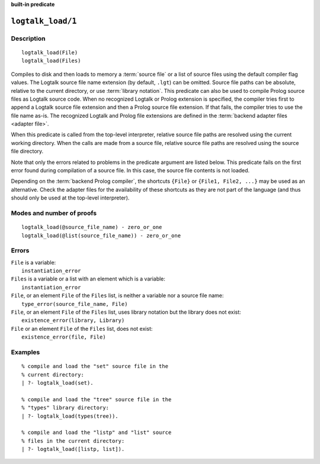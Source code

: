 ..
   This file is part of Logtalk <https://logtalk.org/>  
   SPDX-FileCopyrightText: 1998-2024 Paulo Moura <pmoura@logtalk.org>
   SPDX-License-Identifier: Apache-2.0

   Licensed under the Apache License, Version 2.0 (the "License");
   you may not use this file except in compliance with the License.
   You may obtain a copy of the License at

       http://www.apache.org/licenses/LICENSE-2.0

   Unless required by applicable law or agreed to in writing, software
   distributed under the License is distributed on an "AS IS" BASIS,
   WITHOUT WARRANTIES OR CONDITIONS OF ANY KIND, either express or implied.
   See the License for the specific language governing permissions and
   limitations under the License.


.. rst-class:: align-right

**built-in predicate**

.. index:: pair: logtalk_load/1; Built-in predicate
.. _predicates_logtalk_load_1:

``logtalk_load/1``
==================

Description
-----------

::

   logtalk_load(File)
   logtalk_load(Files)

Compiles to disk and then loads to memory a :term:`source file` or a list
of source files using the default compiler flag values. The Logtalk source
file name extension (by default, ``.lgt``) can be omitted. Source file
paths can be absolute, relative to the current directory, or use
:term:`library notation`. This predicate can also be used to compile Prolog
source files as Logtalk source code. When no recognized Logtalk or Prolog
extension is specified, the compiler tries first to append a Logtalk source
file extension and then a Prolog source file extension. If that fails, the
compiler tries to use the file name as-is. The recognized Logtalk and Prolog
file extensions are defined in the :term:`backend adapter files <adapter file>`.

When this predicate is called from the top-level interpreter, relative source
file paths are resolved using the current working directory. When the calls
are made from a source file, relative source file paths are resolved
using the source file directory.

Note that only the errors related to problems in the predicate argument
are listed below. This predicate fails on the first error found during
compilation of a source file. In this case, the source file contents is
not loaded.

Depending on the :term:`backend Prolog compiler`, the shortcuts ``{File}``
or ``{File1, File2, ...}`` may be used as an alternative. Check the adapter
files for the availability of these shortcuts as they are not part of
the language (and thus should only be used at the top-level
interpreter).

Modes and number of proofs
--------------------------

::

   logtalk_load(@source_file_name) - zero_or_one
   logtalk_load(@list(source_file_name)) - zero_or_one

Errors
------

| ``File`` is a variable:
|     ``instantiation_error``
| ``Files`` is a variable or a list with an element which is a variable:
|     ``instantiation_error``
| ``File``, or an element ``File`` of the ``Files`` list, is neither a variable nor a source file name:
|     ``type_error(source_file_name, File)``
| ``File``, or an element ``File`` of the ``Files`` list, uses library notation but the library does not exist:
|     ``existence_error(library, Library)``
| ``File`` or an element ``File`` of the ``Files`` list, does not exist:
|     ``existence_error(file, File)``

Examples
--------

::

   % compile and load the "set" source file in the
   % current directory:
   | ?- logtalk_load(set).

   % compile and load the "tree" source file in the
   % "types" library directory:
   | ?- logtalk_load(types(tree)).

   % compile and load the "listp" and "list" source
   % files in the current directory:
   | ?- logtalk_load([listp, list]).

.. seealso::

   :ref:`predicates_logtalk_compile_1`,
   :ref:`predicates_logtalk_compile_2`,
   :ref:`predicates_logtalk_load_2`,
   :ref:`predicates_logtalk_make_0`,
   :ref:`predicates_logtalk_make_1`,
   :ref:`predicates_logtalk_library_path_2`
